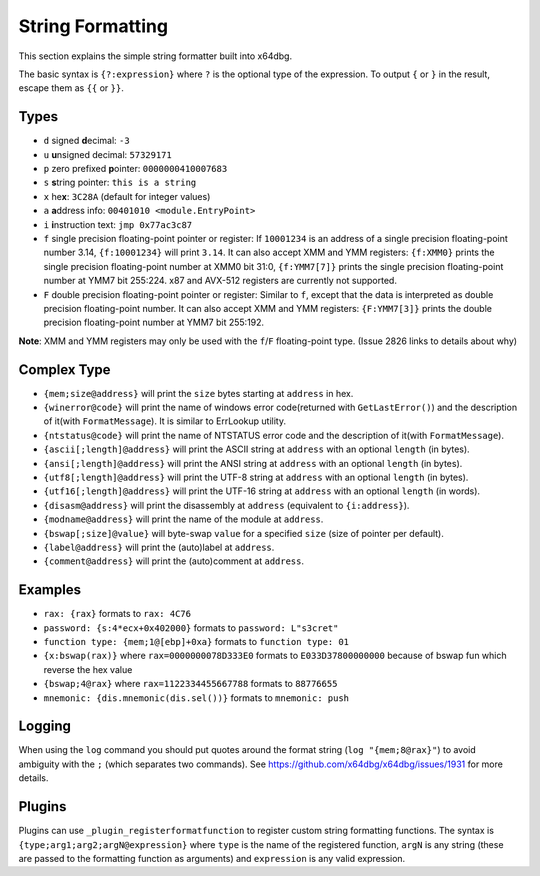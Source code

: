 String Formatting
=================

This section explains the simple string formatter built into x64dbg.

The basic syntax is ``{?:expression}`` where ``?`` is the optional type of the expression. To output ``{`` or ``}`` in the result, escape them as ``{{`` or ``}}``.

-----
Types
-----

- ``d`` signed **d**\ ecimal: ``-3``
- ``u`` **u**\ nsigned decimal: ``57329171``
- ``p`` zero prefixed **p**\ ointer: ``0000000410007683``
- ``s`` **s**\ tring pointer: ``this is a string``
- ``x`` he\ **x**: ``3C28A`` (default for integer values)
- ``a`` **a**\ ddress info: ``00401010 <module.EntryPoint>``
- ``i`` **i**\ nstruction text: ``jmp 0x77ac3c87``
- ``f`` single precision floating-point pointer or register: If ``10001234`` is an address of a single precision floating-point number 3.14, ``{f:10001234}`` will print ``3.14``. It can also accept XMM and YMM registers: ``{f:XMM0}`` prints the single precision floating-point number at XMM0 bit 31:0, ``{f:YMM7[7]}`` prints the single precision floating-point number at YMM7 bit 255:224. x87 and AVX-512 registers are currently not supported.
- ``F`` double precision floating-point pointer or register: Similar to ``f``, except that the data is interpreted as double precision floating-point number. It can also accept XMM and YMM registers: ``{F:YMM7[3]}`` prints the double precision floating-point number at YMM7 bit 255:192.

**Note**: XMM and YMM registers may only be used with the ``f``/``F`` floating-point type. (Issue 2826 links to details about why)

------------
Complex Type
------------

- ``{mem;size@address}`` will print the ``size`` bytes starting at ``address`` in hex.
- ``{winerror@code}`` will print the name of windows error code(returned with ``GetLastError()``) and the description of it(with ``FormatMessage``). It is similar to ErrLookup utility.
- ``{ntstatus@code}`` will print the name of NTSTATUS error code and the description of it(with ``FormatMessage``).
- ``{ascii[;length]@address}`` will print the ASCII string at ``address`` with an optional ``length`` (in bytes).
- ``{ansi[;length]@address}`` will print the ANSI string at ``address`` with an optional ``length`` (in bytes).
- ``{utf8[;length]@address}`` will print the UTF-8 string at ``address`` with an optional ``length`` (in bytes).
- ``{utf16[;length]@address}`` will print the UTF-16 string at ``address`` with an optional ``length`` (in words).
- ``{disasm@address}`` will print the disassembly at ``address`` (equivalent to ``{i:address}``).
- ``{modname@address}`` will print the name of the module at ``address``.
- ``{bswap[;size]@value}`` will byte-swap ``value`` for a specified ``size`` (size of pointer per default).
- ``{label@address}`` will print the (auto)label at ``address``.
- ``{comment@address}`` will print the (auto)comment at ``address``.

--------
Examples
--------

- ``rax: {rax}`` formats to ``rax: 4C76``
- ``password: {s:4*ecx+0x402000}`` formats to ``password: L"s3cret"``
- ``function type: {mem;1@[ebp]+0xa}`` formats to ``function type: 01``
- ``{x:bswap(rax)}`` where ``rax=0000000078D333E0`` formats to ``E033D37800000000`` because of bswap fun which reverse the hex value
- ``{bswap;4@rax}`` where ``rax=1122334455667788`` formats to ``88776655``
- ``mnemonic: {dis.mnemonic(dis.sel())}`` formats to ``mnemonic: push``

-------
Logging
-------

When using the ``log`` command you should put quotes around the format string (``log "{mem;8@rax}"``) to avoid ambiguity with the ``;`` (which separates two commands). See https://github.com/x64dbg/x64dbg/issues/1931 for more details.

-------
Plugins
-------

Plugins can use ``_plugin_registerformatfunction`` to register custom string formatting functions. The syntax is ``{type;arg1;arg2;argN@expression}`` where ``type`` is the name of the registered function, ``argN`` is any string (these are passed to the formatting function as arguments) and ``expression`` is any valid expression.
